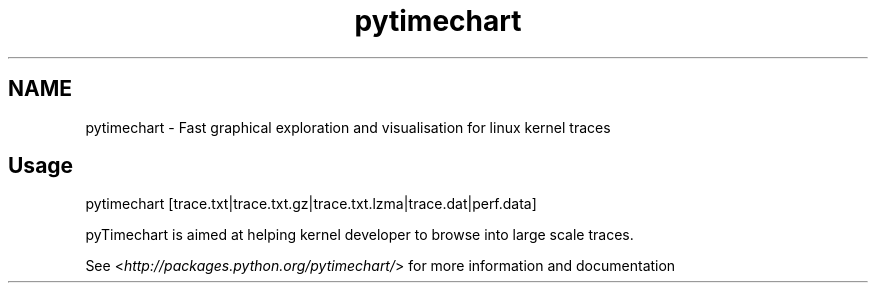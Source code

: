 .TH   "pytimechart" "1"
.SH NAME
pytimechart \- Fast graphical exploration and visualisation for linux kernel traces
.SH Usage
.sp
pytimechart [trace.txt|trace.txt.gz|trace.txt.lzma|trace.dat|perf.data]
.sp
pyTimechart is aimed at helping kernel developer to browse into large scale traces.
.sp
See <\fI\%http://packages.python.org/pytimechart/\fP> for more information and documentation
.
